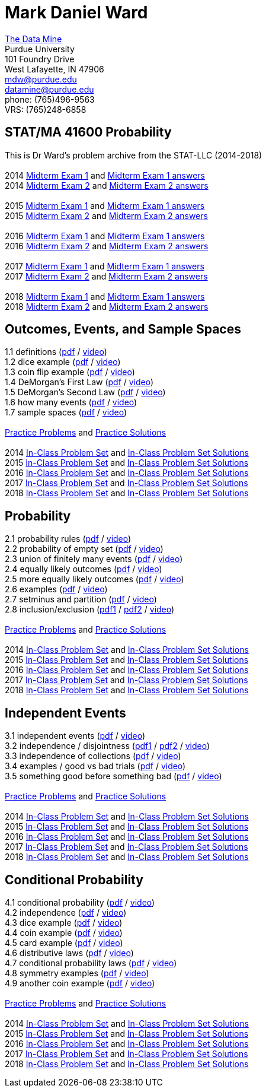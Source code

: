 = Mark Daniel Ward

https://datamine.purdue.edu[The Data Mine] +
Purdue University +
101 Foundry Drive +
West Lafayette, IN 47906 +
mailto:mdw@purdue.edu[mdw@purdue.edu] +
mailto:datamine@purdue.edu[datamine@purdue.edu] +
phone: (765)496-9563 +
VRS: (765)248-6858

== STAT/MA 41600 Probability

This is Dr Ward's problem archive from the STAT-LLC (2014-2018) +
 +
2014 link:{attachmentsdir}/41600/2014/midtermexam1.pdf[Midterm Exam 1] and link:{attachmentsdir}/41600/2014/midtermexam1answers.pdf[Midterm Exam 1 answers] +
2014 link:{attachmentsdir}/41600/2014/midtermexam2.pdf[Midterm Exam 2] and link:{attachmentsdir}/41600/2014/midtermexam2answers.pdf[Midterm Exam 2 answers] +
 +
2015 link:{attachmentsdir}/41600/2015/midtermexam1.pdf[Midterm Exam 1] and link:{attachmentsdir}/41600/2015/midtermexam1answers.pdf[Midterm Exam 1 answers] +
2015 link:{attachmentsdir}/41600/2015/midtermexam2.pdf[Midterm Exam 2] and link:{attachmentsdir}/41600/2015/midtermexam2answers.pdf[Midterm Exam 2 answers] +
 +
2016 link:{attachmentsdir}/41600/2016/midtermexam1.pdf[Midterm Exam 1] and link:{attachmentsdir}/41600/2016/midtermexam1answers.pdf[Midterm Exam 1 answers] +
2016 link:{attachmentsdir}/41600/2016/midtermexam2.pdf[Midterm Exam 2] and link:{attachmentsdir}/41600/2016/midtermexam2answers.pdf[Midterm Exam 2 answers] +
 +
2017 link:{attachmentsdir}/41600/2017/midtermexam1.pdf[Midterm Exam 1] and link:{attachmentsdir}/41600/2017/midtermexam1answers.pdf[Midterm Exam 1 answers] +
2017 link:{attachmentsdir}/41600/2017/midtermexam2.pdf[Midterm Exam 2] and link:{attachmentsdir}/41600/2017/midtermexam2answers.pdf[Midterm Exam 2 answers] +
 +
2018 link:{attachmentsdir}/41600/2018/midtermexam1.pdf[Midterm Exam 1] and link:{attachmentsdir}/41600/2018/midtermexam1answers.pdf[Midterm Exam 1 answers] +
2018 link:{attachmentsdir}/41600/2018/midtermexam2.pdf[Midterm Exam 2] and link:{attachmentsdir}/41600/2018/midtermexam2answers.pdf[Midterm Exam 2 answers] +

== Outcomes, Events, and Sample Spaces

1.1 definitions (link:{attachmentsdir}/41600/notes/prob0101.pdf[pdf] / https://mediaspace.itap.purdue.edu/media/prob0101.mp4/1_sta6spse[video]) +
1.2 dice example (link:{attachmentsdir}/41600/notes/prob0102.pdf[pdf] / https://mediaspace.itap.purdue.edu/media/prob0102.mp4/1_mkeizzzi[video]) +
1.3 coin flip example (link:{attachmentsdir}/41600/notes/prob0103.pdf[pdf] / https://mediaspace.itap.purdue.edu/media/prob0103.mp4/1_kba0ls1o[video]) +
1.4 DeMorgan's First Law (link:{attachmentsdir}/41600/notes/prob0104.pdf[pdf] / https://mediaspace.itap.purdue.edu/media/prob0104.mp4/1_xw2wpbki[video]) +
1.5 DeMorgan's Second Law (link:{attachmentsdir}/41600/notes/prob0105.pdf[pdf] / https://mediaspace.itap.purdue.edu/media/prob0105.mp4/1_ntyycvng[video]) +
1.6 how many events (link:{attachmentsdir}/41600/notes/prob0106.pdf[pdf] / https://mediaspace.itap.purdue.edu/media/prob0106.mp4/1_gh4gy9hr[video]) +
1.7 sample spaces (link:{attachmentsdir}/41600/notes/prob0107.pdf[pdf] / https://mediaspace.itap.purdue.edu/media/prob0107.mp4/1_jz88d2ui[video]) +
 +
link:{attachmentsdir}/41600/practice/practiceset01.pdf[Practice Problems] and link:{attachmentsdir}/41600/practice/practiceset01answers.pdf[Practice Solutions] +
 +
2014 link:{attachmentsdir}/41600/2014/inclassset01.pdf[In-Class Problem Set] and link:{attachmentsdir}/41600/2014/inclassset01answers.pdf[In-Class Problem Set Solutions] +
2015 link:{attachmentsdir}/41600/2015/inclassset01.pdf[In-Class Problem Set] and link:{attachmentsdir}/41600/2015/inclassset01answers.pdf[In-Class Problem Set Solutions] +
2016 link:{attachmentsdir}/41600/2016/inclassset01.pdf[In-Class Problem Set] and link:{attachmentsdir}/41600/2016/inclassset01answers.pdf[In-Class Problem Set Solutions] +
2017 link:{attachmentsdir}/41600/2017/inclassset01.pdf[In-Class Problem Set] and link:{attachmentsdir}/41600/2017/inclassset01answers.pdf[In-Class Problem Set Solutions] +
2018 link:{attachmentsdir}/41600/2018/inclassset01.pdf[In-Class Problem Set] and link:{attachmentsdir}/41600/2018/inclassset01answers.pdf[In-Class Problem Set Solutions] +

== Probability

2.1 probability rules (link:{attachmentsdir}/41600/notes/prob0201.pdf[pdf] / https://mediaspace.itap.purdue.edu/media/prob0201.mp4/1_pnluh27w[video]) +
2.2 probability of empty set (link:{attachmentsdir}/41600/notes/prob0202.pdf[pdf] / https://mediaspace.itap.purdue.edu/media/prob0202.mp4/1_gvn9c4ox[video]) +
2.3 union of finitely many events (link:{attachmentsdir}/41600/notes/prob0203.pdf[pdf] / https://mediaspace.itap.purdue.edu/media/prob0203.mp4/1_zjtqfzw2[video]) +
2.4 equally likely outcomes (link:{attachmentsdir}/41600/notes/prob0204.pdf[pdf] / https://mediaspace.itap.purdue.edu/media/prob0204.mp4/1_xmvluvej[video]) +
2.5 more equally likely outcomes (link:{attachmentsdir}/41600/notes/prob0205.pdf[pdf] / https://mediaspace.itap.purdue.edu/media/prob0205.mp4/1_47va4953[video]) +
2.6 examples (link:{attachmentsdir}/41600/notes/prob0206.pdf[pdf] / https://mediaspace.itap.purdue.edu/media/prob0206.mp4/1_axbmq2ac[video]) +
2.7 setminus and partition (link:{attachmentsdir}/41600/notes/prob0207.pdf[pdf] / https://mediaspace.itap.purdue.edu/media/prob0207.mp4/1_msvsenjh[video]) +
2.8 inclusion/exclusion (link:{attachmentsdir}/41600/notes/prob0208a.pdf[pdf1] / link:{attachmentsdir}/41600/notes/prob0208b.pdf[pdf2] / https://mediaspace.itap.purdue.edu/media/prob0208.mp4/1_ofetfx5z[video]) +
 +
link:{attachmentsdir}/41600/practice/practiceset02.pdf[Practice Problems] and link:{attachmentsdir}/41600/practice/practiceset02answers.pdf[Practice Solutions] +
 +
2014 link:{attachmentsdir}/41600/2014/inclassset02.pdf[In-Class Problem Set] and link:{attachmentsdir}/41600/2014/inclassset02answers.pdf[In-Class Problem Set Solutions] +
2015 link:{attachmentsdir}/41600/2015/inclassset02.pdf[In-Class Problem Set] and link:{attachmentsdir}/41600/2015/inclassset02answers.pdf[In-Class Problem Set Solutions] +
2016 link:{attachmentsdir}/41600/2016/inclassset02.pdf[In-Class Problem Set] and link:{attachmentsdir}/41600/2016/inclassset02answers.pdf[In-Class Problem Set Solutions] +
2017 link:{attachmentsdir}/41600/2017/inclassset02.pdf[In-Class Problem Set] and link:{attachmentsdir}/41600/2017/inclassset02answers.pdf[In-Class Problem Set Solutions] +
2018 link:{attachmentsdir}/41600/2018/inclassset02.pdf[In-Class Problem Set] and link:{attachmentsdir}/41600/2018/inclassset02answers.pdf[In-Class Problem Set Solutions] +

== Independent Events

3.1 independent events (link:{attachmentsdir}/41600/notes/prob0301.pdf[pdf] / https://mediaspace.itap.purdue.edu/media/prob0201.mp4/1_pnluh27w[video]) +
3.2 independence / disjointness (link:{attachmentsdir}/41600/notes/prob0302a.pdf[pdf1] / link:{attachmentsdir}/41600/notes/prob0302b.pdf[pdf2] / https://mediaspace.itap.purdue.edu/media/prob0202.mp4/1_gvn9c4ox[video]) +
3.3 independence of collections (link:{attachmentsdir}/41600/notes/prob0303.pdf[pdf] / https://mediaspace.itap.purdue.edu/media/prob0203.mp4/1_zjtqfzw2[video]) +
3.4 examples / good vs bad trials (link:{attachmentsdir}/41600/notes/prob0304.pdf[pdf] / https://mediaspace.itap.purdue.edu/media/prob0204.mp4/1_xmvluvej[video]) +
3.5 something good before something bad (link:{attachmentsdir}/41600/notes/prob0305.pdf[pdf] / https://mediaspace.itap.purdue.edu/media/prob0205.mp4/1_47va4953[video]) +
 +
link:{attachmentsdir}/41600/practice/practiceset03.pdf[Practice Problems] and link:{attachmentsdir}/41600/practice/practiceset03answers.pdf[Practice Solutions] +
 +
2014 link:{attachmentsdir}/41600/2014/inclassset03.pdf[In-Class Problem Set] and link:{attachmentsdir}/41600/2014/inclassset03answers.pdf[In-Class Problem Set Solutions] +
2015 link:{attachmentsdir}/41600/2015/inclassset03.pdf[In-Class Problem Set] and link:{attachmentsdir}/41600/2015/inclassset03answers.pdf[In-Class Problem Set Solutions] +
2016 link:{attachmentsdir}/41600/2016/inclassset03.pdf[In-Class Problem Set] and link:{attachmentsdir}/41600/2016/inclassset03answers.pdf[In-Class Problem Set Solutions] +
2017 link:{attachmentsdir}/41600/2017/inclassset03.pdf[In-Class Problem Set] and link:{attachmentsdir}/41600/2017/inclassset03answers.pdf[In-Class Problem Set Solutions] +
2018 link:{attachmentsdir}/41600/2018/inclassset03.pdf[In-Class Problem Set] and link:{attachmentsdir}/41600/2018/inclassset03answers.pdf[In-Class Problem Set Solutions] +

== Conditional Probability

4.1 conditional probability (link:{attachmentsdir}/41600/notes/prob0401.pdf[pdf] / https://mediaspace.itap.purdue.edu/media/prob0401.mp4/1_p7def4fg[video]) +
4.2 independence (link:{attachmentsdir}/41600/notes/prob0402.pdf[pdf] / https://mediaspace.itap.purdue.edu/media/prob0402.mp4/1_b9kbguwq[video]) +
4.3 dice example (link:{attachmentsdir}/41600/notes/prob0403.pdf[pdf] / https://mediaspace.itap.purdue.edu/media/prob0403.mp4/1_j9n94w5i[video]) +
4.4 coin example (link:{attachmentsdir}/41600/notes/prob0404.pdf[pdf] / https://mediaspace.itap.purdue.edu/media/prob0404.mp4/1_5sudryvy[video]) +
4.5 card example (link:{attachmentsdir}/41600/notes/prob0405.pdf[pdf] / https://mediaspace.itap.purdue.edu/media/prob0405.mp4/1_8soaqbzq[video]) +
4.6 distributive laws (link:{attachmentsdir}/41600/notes/prob0406.pdf[pdf] / https://mediaspace.itap.purdue.edu/media/prob0406.mp4/1_ts1n523u[video]) +
4.7 conditional probability laws (link:{attachmentsdir}/41600/notes/prob0407.pdf[pdf] / https://mediaspace.itap.purdue.edu/media/prob0407.mp4/1_qbifhxrv[video]) +
4.8 symmetry examples (link:{attachmentsdir}/41600/notes/prob0408.pdf[pdf] / https://mediaspace.itap.purdue.edu/media/prob0408.mp4/1_4z68r5l1[video]) +
4.9 another coin example (link:{attachmentsdir}/41600/notes/prob0409.pdf[pdf] / https://mediaspace.itap.purdue.edu/media/prob0409.mp4/1_ezkq37wc[video]) +
 +
link:{attachmentsdir}/41600/practice/practiceset04.pdf[Practice Problems] and link:{attachmentsdir}/41600/practice/practiceset04answers.pdf[Practice Solutions] +
 +
2014 link:{attachmentsdir}/41600/2014/inclassset04.pdf[In-Class Problem Set] and link:{attachmentsdir}/41600/2014/inclassset04answers.pdf[In-Class Problem Set Solutions] +
2015 link:{attachmentsdir}/41600/2015/inclassset04.pdf[In-Class Problem Set] and link:{attachmentsdir}/41600/2015/inclassset04answers.pdf[In-Class Problem Set Solutions] +
2016 link:{attachmentsdir}/41600/2016/inclassset04.pdf[In-Class Problem Set] and link:{attachmentsdir}/41600/2016/inclassset04answers.pdf[In-Class Problem Set Solutions] +
2017 link:{attachmentsdir}/41600/2017/inclassset04.pdf[In-Class Problem Set] and link:{attachmentsdir}/41600/2017/inclassset04answers.pdf[In-Class Problem Set Solutions] +
2018 link:{attachmentsdir}/41600/2018/inclassset04.pdf[In-Class Problem Set] and link:{attachmentsdir}/41600/2018/inclassset04answers.pdf[In-Class Problem Set Solutions] +

